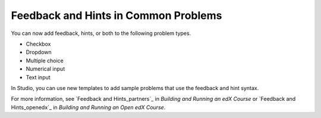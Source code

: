 
========================================
Feedback and Hints in Common Problems
========================================

You can now add feedback, hints, or both to the following problem types.

* Checkbox
* Dropdown
* Multiple choice
* Numerical input
* Text input
  
In Studio, you can use new templates to add sample problems that use the
feedback and hint syntax.

.. image:: /Images/hints_feedback_problem_templates.png
  :alt:  The list of Common Problems with Hints and Feedback templates.
  :width:  600

For more information, see `Feedback and Hints_partners`_ in *Building and
Running an edX Course* or `Feedback and Hints_openedx`_ in *Building and
Running an Open edX Course*.